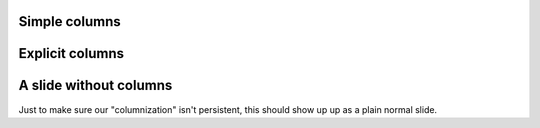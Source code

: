 Simple columns
--------------

.. r2b-simplecolumns::
    :width: 0.95

    .. image:: plot.png
       :width: 130%

    
    * bullet 1
    * bullet 2
    * bullet 3


Explicit columns
----------------

.. r2b-columnset::
    :width: 0.95

    .. r2b-column::
        :width: 0.75

        .. image:: plot.png

        
    .. r2b-column::
    
        * bullet 1
    	* bullet 2
    	* bullet 3

    
    
A slide without columns
-----------------------

Just to make sure our "columnization" isn't persistent, this should show up
up as a plain normal slide.
